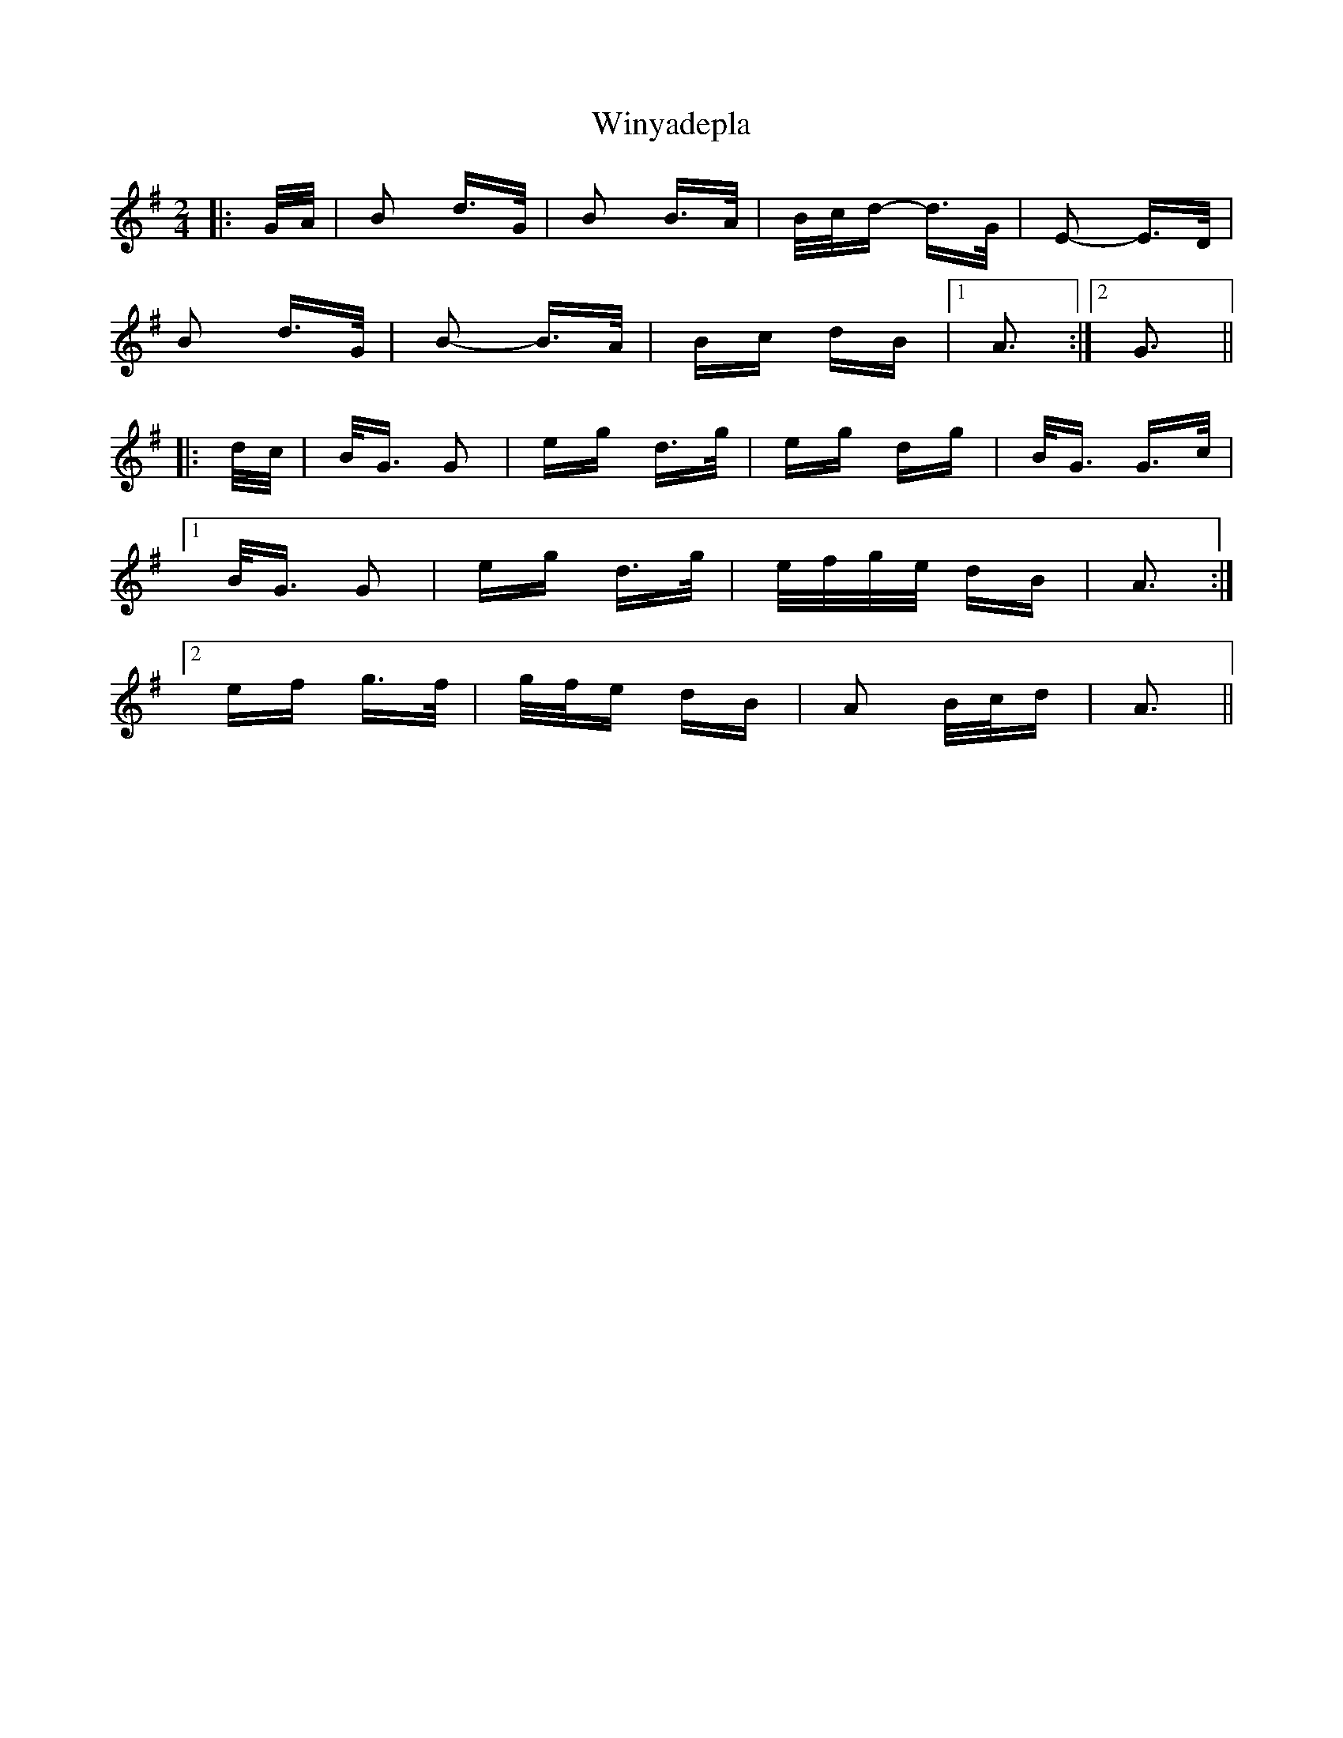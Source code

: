 X: 43172
T: Winyadepla
R: polka
M: 2/4
K: Gmajor
|:G/A/|B2 d>G|B2 B>A|B/c/d- d>G|E2- E>D|
B2 d>G|B2- B>A|Bc dB|1 A3:|2 G3||
|:d/c/|B<G G2|eg d>g|eg dg|B<G G>c|
[1 B<G G2|eg d>g|e/f/g/e/ dB|A3:|
[2 ef g>f|g/f/e dB|A2 B/c/d|A3||

